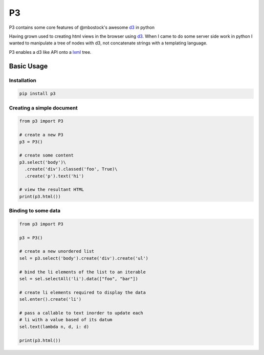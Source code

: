 P3
==

P3 contains some core features of @mbostock's awesome `d3`_ in python

Having grown used to creating html views in the browser using `d3`_. When I
came to do some server side work in python I wanted to manipulate a tree
of nodes with d3, not concatenate strings with a templating language.

P3 enables a d3 like API onto a `lxml`_ tree.

Basic Usage
-----------

Installation
~~~~~~~~~~~

.. code:: none

    pip install p3



Creating a simple document
~~~~~~~~~~~~~~~~~~~~~~~~~~

.. code:: python
    
    from p3 import P3

    # create a new P3
    p3 = P3()

    # create some content
    p3.select('body')\
      .create('div').classed('foo', True)\
      .create('p').text('hi')

    # view the resultant HTML
    print(p3.html())  

Binding to some data
~~~~~~~~~~~~~~~~~~~~

.. code:: python
    
    from p3 import P3

    p3 = P3()

    # create a new unordered list
    sel = p3.select('body').create('div').create('ul')

    # bind the li elements of the list to an iterable
    sel = sel.selectAll('li').data(["foo", "bar"])

    # create li elements required to display the data
    sel.enter().create('li')

    # pass a callable to text inorder to update each
    # li with a value based of its datum
    sel.text(lambda n, d, i: d)

    print(p3.html())

.. _d3: http://d3js.org/
.. _lxml: http://lxml.de